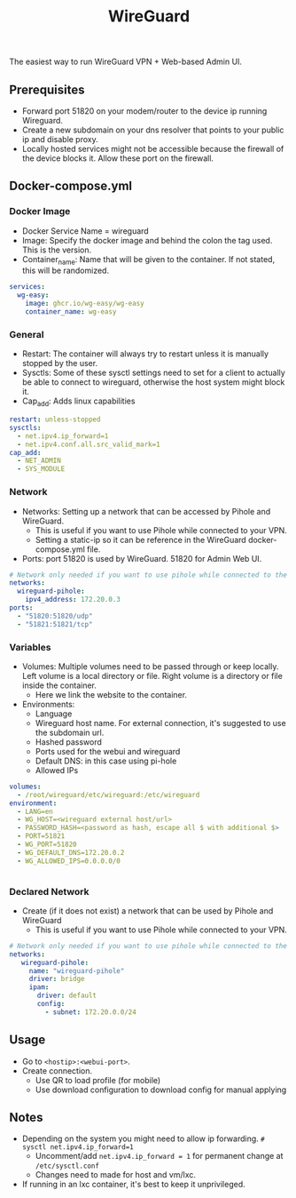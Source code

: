#+title: WireGuard
#+property: header-args :tangle docker-compose.yml

The easiest way to run WireGuard VPN + Web-based Admin UI.

** Prerequisites

- Forward port 51820 on your modem/router to the device ip running Wireguard.
- Create a new subdomain on your dns resolver that points to your public ip and disable proxy.
- Locally hosted services might not be accessible because the firewall of the device blocks it. Allow these port on the firewall.

** Docker-compose.yml
*** Docker Image

- Docker Service Name = wireguard
- Image: Specify the docker image and behind the colon the tag used. This is the version.
- Container_name: Name that will be given to the container. If not stated, this will be randomized.

#+begin_src yaml
services:
  wg-easy:
    image: ghcr.io/wg-easy/wg-easy
    container_name: wg-easy
#+end_src

*** General

- Restart: The container will always try to restart unless it is manually stopped by the user.
- Sysctls: Some of these sysctl settings need to set for a client to actually be able to connect to wireguard, otherwise the host system might block it.
- Cap_add: Adds linux capabilities

#+begin_src yaml
    restart: unless-stopped
    sysctls:
      - net.ipv4.ip_forward=1
      - net.ipv4.conf.all.src_valid_mark=1
    cap_add:
      - NET_ADMIN
      - SYS_MODULE
#+end_src

*** Network

- Networks: Setting up a network that can be accessed by Pihole and WireGuard.
  - This is useful if you want to use Pihole while connected to your VPN.
  - Setting a static-ip so it can be reference in the WireGuard docker-compose.yml file.
- Ports: port 51820 is used by WireGuard. 51820 for Admin Web UI.

#+begin_src yaml
    # Network only needed if you want to use pihole while connected to the WireGuard VPN.
    networks:
      wireguard-pihole:
        ipv4_address: 172.20.0.3
    ports:
      - "51820:51820/udp"
      - "51821:51821/tcp"
#+end_src

*** Variables

- Volumes: Multiple volumes need to be passed through or keep locally. Left volume is a local directory or file. Right volume is a directory or file inside the container.
  - Here we link the website to the container.
- Environments:
  - Language
  - Wireguard host name. For external connection, it's suggested to use the subdomain url.
  - Hashed password
  - Ports used for the webui and wireguard
  - Default DNS: in this case using pi-hole
  - Allowed IPs

#+begin_src yaml
    volumes:
      - /root/wireguard/etc/wireguard:/etc/wireguard
    environment:
      - LANG=en
      - WG_HOST=<wireguard external host/url>
      - PASSWORD_HASH=<password as hash, escape all $ with additional $>
      - PORT=51821
      - WG_PORT=51820
      - WG_DEFAULT_DNS=172.20.0.2
      - WG_ALLOWED_IPS=0.0.0.0/0


#+end_src

*** Declared Network

- Create (if it does not exist) a network that can be used by Pihole and WireGuard
  - This is useful if you want to use Pihole while connected to your VPN.

#+begin_src yaml
# Network only needed if you want to use pihole while connected to the WireGuard VPN.
networks:
   wireguard-pihole:
     name: "wireguard-pihole"
     driver: bridge
     ipam:
       driver: default
       config:
         - subnet: 172.20.0.0/24
#+end_src

** Usage
- Go to ~<hostip>:<webui-port>~.
- Create connection.
  - Use QR to load profile (for mobile)
  - Use download configuration to download config for manual applying

** Notes
- Depending on the system you might need to allow ip forwarding. ~# sysctl net.ipv4.ip_forward=1~
  - Uncomment/add ~net.ipv4.ip_forward = 1~ for permanent change at ~/etc/sysctl.conf~
  - Changes need to made for host and vm/lxc.
- If running in an lxc container, it's best to keep it unprivileged.
